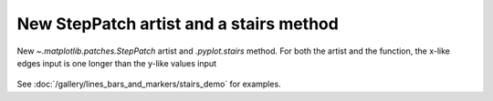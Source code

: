 New StepPatch artist and a stairs method
----------------------------------------
New `~.matplotlib.patches.StepPatch` artist and  `.pyplot.stairs` method.
For both the artist and the function, the x-like edges input is one 
longer than the y-like values input

  .. plot::

    import numpy as np
    import matplotlib.pyplot as plt

    np.random.seed(0)
    h, bins = np.histogram(np.random.normal(5, 2, 5000),
                           bins=np.linspace(0,10,20))

    fig, ax = plt.subplots(constrained_layout=True)

    ax.stairs(h, bins)

    plt.show()

See :doc:`/gallery/lines_bars_and_markers/stairs_demo`
for examples.